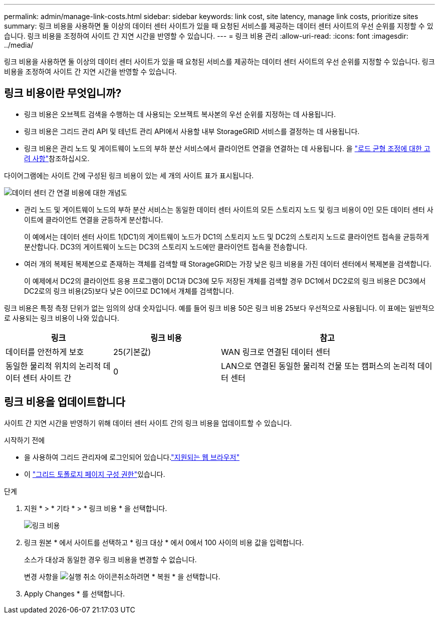 ---
permalink: admin/manage-link-costs.html 
sidebar: sidebar 
keywords: link cost, site latency, manage link costs, prioritize sites 
summary: 링크 비용을 사용하면 둘 이상의 데이터 센터 사이트가 있을 때 요청된 서비스를 제공하는 데이터 센터 사이트의 우선 순위를 지정할 수 있습니다. 링크 비용을 조정하여 사이트 간 지연 시간을 반영할 수 있습니다. 
---
= 링크 비용 관리
:allow-uri-read: 
:icons: font
:imagesdir: ../media/


[role="lead"]
링크 비용을 사용하면 둘 이상의 데이터 센터 사이트가 있을 때 요청된 서비스를 제공하는 데이터 센터 사이트의 우선 순위를 지정할 수 있습니다. 링크 비용을 조정하여 사이트 간 지연 시간을 반영할 수 있습니다.



== 링크 비용이란 무엇입니까?

* 링크 비용은 오브젝트 검색을 수행하는 데 사용되는 오브젝트 복사본의 우선 순위를 지정하는 데 사용됩니다.
* 링크 비용은 그리드 관리 API 및 테넌트 관리 API에서 사용할 내부 StorageGRID 서비스를 결정하는 데 사용됩니다.
* 링크 비용은 관리 노드 및 게이트웨이 노드의 부하 분산 서비스에서 클라이언트 연결을 연결하는 데 사용됩니다. 을 link:../admin/managing-load-balancing.html["로드 균형 조정에 대한 고려 사항"]참조하십시오.


다이어그램에는 사이트 간에 구성된 링크 비용이 있는 세 개의 사이트 표가 표시됩니다.

image::../media/link_costs.gif[데이터 센터 간 연결 비용에 대한 개념도]

* 관리 노드 및 게이트웨이 노드의 부하 분산 서비스는 동일한 데이터 센터 사이트의 모든 스토리지 노드 및 링크 비용이 0인 모든 데이터 센터 사이트에 클라이언트 연결을 균등하게 분산합니다.
+
이 예에서는 데이터 센터 사이트 1(DC1)의 게이트웨이 노드가 DC1의 스토리지 노드 및 DC2의 스토리지 노드로 클라이언트 접속을 균등하게 분산합니다. DC3의 게이트웨이 노드는 DC3의 스토리지 노드에만 클라이언트 접속을 전송합니다.

* 여러 개의 복제된 복제본으로 존재하는 객체를 검색할 때 StorageGRID는 가장 낮은 링크 비용을 가진 데이터 센터에서 복제본을 검색합니다.
+
이 예제에서 DC2의 클라이언트 응용 프로그램이 DC1과 DC3에 모두 저장된 개체를 검색할 경우 DC1에서 DC2로의 링크 비용은 DC3에서 DC2로의 링크 비용(25)보다 낮은 0이므로 DC1에서 개체를 검색합니다.



링크 비용은 특정 측정 단위가 없는 임의의 상대 숫자입니다. 예를 들어 링크 비용 50은 링크 비용 25보다 우선적으로 사용됩니다. 이 표에는 일반적으로 사용되는 링크 비용이 나와 있습니다.

[cols="1a,1a,2a"]
|===
| 링크 | 링크 비용 | 참고 


 a| 
데이터를 안전하게 보호
 a| 
25(기본값)
 a| 
WAN 링크로 연결된 데이터 센터



 a| 
동일한 물리적 위치의 논리적 데이터 센터 사이트 간
 a| 
0
 a| 
LAN으로 연결된 동일한 물리적 건물 또는 캠퍼스의 논리적 데이터 센터

|===


== 링크 비용을 업데이트합니다

사이트 간 지연 시간을 반영하기 위해 데이터 센터 사이트 간의 링크 비용을 업데이트할 수 있습니다.

.시작하기 전에
* 을 사용하여 그리드 관리자에 로그인되어 있습니다.link:../admin/web-browser-requirements.html["지원되는 웹 브라우저"]
* 이 link:admin-group-permissions.html["그리드 토폴로지 페이지 구성 권한"]있습니다.


.단계
. 지원 * > * 기타 * > * 링크 비용 * 을 선택합니다.
+
image::../media/configuring_link_costs.png[링크 비용]

. 링크 원본 * 에서 사이트를 선택하고 * 링크 대상 * 에서 0에서 100 사이의 비용 값을 입력합니다.
+
소스가 대상과 동일한 경우 링크 비용을 변경할 수 없습니다.

+
변경 사항을 image:../media/nms_revert.gif["실행 취소 아이콘"]취소하려면 * 복원 * 을 선택합니다.

. Apply Changes * 를 선택합니다.

